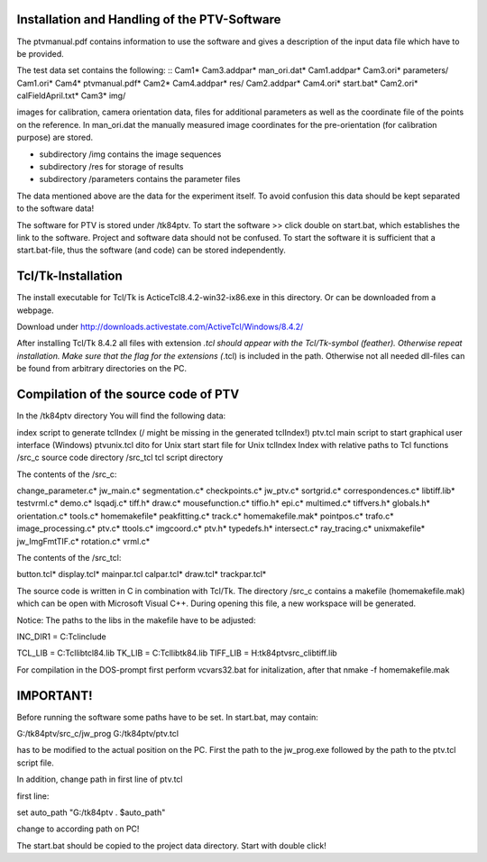 Installation and Handling of the PTV-Software
=============================================

The ptvmanual.pdf contains information to use the
software and gives a description of the input data
file which have to be provided.

The test data set contains the following:
::
Cam1*                   Cam3.addpar*            man_ori.dat*
Cam1.addpar*            Cam3.ori*               parameters/
Cam1.ori*               Cam4*                   ptvmanual.pdf*
Cam2*                   Cam4.addpar*            res/
Cam2.addpar*            Cam4.ori*               start.bat*
Cam2.ori*               calFieldApril.txt*
Cam3*                   img/
::


images for calibration, camera orientation data, files for
additional parameters as well as the coordinate file of the
points on the reference.
In man_ori.dat the manually measured image coordinates for
the pre-orientation (for calibration purpose) are stored.

- subdirectory /img  contains the image sequences 
- subdirectory /res  for storage of results
- subdirectory /parameters  contains the parameter files

The data mentioned above are the data for the experiment itself.
To avoid confusion this data should be kept separated to the
software data!

The software for PTV is stored under /tk84ptv.
To start the software >> click double on start.bat, which establishes
the link to the software. Project and software data should not be
confused. To start the software it is sufficient that a start.bat-file,
thus the software (and code) can be stored independently.


Tcl/Tk-Installation
===================

The install executable for Tcl/Tk is ActiceTcl8.4.2-win32-ix86.exe
in this directory. Or can be downloaded from a webpage.

Download under http://downloads.activestate.com/ActiveTcl/Windows/8.4.2/

After installing Tcl/Tk 8.4.2 all files with extension *.tcl should
appear with the Tcl/Tk-symbol (feather). Otherwise repeat installation.
Make sure that the flag for the extensions (*.tcl) is included in the
path. Otherwise not all needed dll-files can be found from arbitrary
directories on the PC.


Compilation of the source code of PTV
======================================

In the /tk84ptv directory You will find the following data:

index		script to generate tclIndex (/ might be missing in the generated tclIndex!)
ptv.tcl		main script to start graphical user interface (Windows)
ptvunix.tcl	dito for Unix
start		start file for Unix
tclIndex	Index with relative paths to Tcl functions
/src_c		source code directory
/src_tcl	tcl script directory

The contents of the /src_c:

change_parameter.c*     jw_main.c*              segmentation.c*
checkpoints.c*          jw_ptv.c*               sortgrid.c*
correspondences.c*      libtiff.lib*            testvrml.c*
demo.c*                 lsqadj.c*               tiff.h*
draw.c*                 mousefunction.c*        tiffio.h*
epi.c*                  multimed.c*             tiffvers.h*
globals.h*              orientation.c*          tools.c*
homemakefile*           peakfitting.c*          track.c*
homemakefile.mak*       pointpos.c*             trafo.c*
image_processing.c*     ptv.c*                  ttools.c*
imgcoord.c*             ptv.h*                  typedefs.h*
intersect.c*            ray_tracing.c*          unixmakefile*
jw_ImgFmtTIF.c*         rotation.c*             vrml.c*


The contents of the /src_tcl:

button.tcl*     display.tcl*    mainpar.tcl
calpar.tcl*     draw.tcl*       trackpar.tcl*


The source code is written in C in combination with Tcl/Tk.
The directory /src_c contains a makefile (homemakefile.mak)
which can be open with Microsoft Visual C++. During opening
this file, a new workspace will be generated.

Notice: The paths to the libs in the makefile have to be adjusted:

INC_DIR1 = C:\Tcl\include\

TCL_LIB = C:\Tcl\lib\tcl84.lib 
TK_LIB = C:\Tcl\lib\tk84.lib
TIFF_LIB = H:\tk84ptv\src_c\libtiff.lib

For compilation in the DOS-prompt first perform vcvars32.bat for 
initalization, after that nmake -f homemakefile.mak


IMPORTANT!
==========

Before running the software some paths have to be set.
In start.bat, may contain:

G:/tk84ptv/src_c/jw_prog G:/tk84ptv/ptv.tcl

has to be modified to the actual position on the PC.
First the path to the jw_prog.exe followed by the
path to the ptv.tcl script file.

In addition, change path in first line of ptv.tcl

first line:

set auto_path "G:/tk84ptv . $auto_path"

change to according path on PC!

The start.bat should be copied to the project data directory.
Start with double click!
